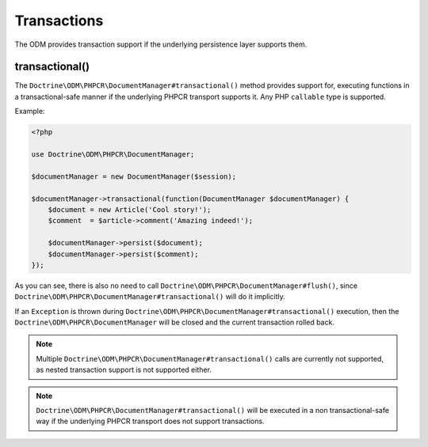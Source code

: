 .. _transactions:

Transactions
============

The ODM provides transaction support if the underlying persistence layer supports them.


transactional()
~~~~~~~~~~~~~~~

The ``Doctrine\ODM\PHPCR\DocumentManager#transactional()`` method provides support for, executing
functions in a transactional-safe manner if the underlying PHPCR transport supports it. Any PHP
``callable`` type is supported.

Example:

.. code-block:: php

    <?php

    use Doctrine\ODM\PHPCR\DocumentManager;

    $documentManager = new DocumentManager($session);

    $documentManager->transactional(function(DocumentManager $documentManager) {
        $document = new Article('Cool story!');
        $comment  = $article->comment('Amazing indeed!');

        $documentManager->persist($document);
        $documentManager->persist($comment);
    });

As you can see, there is also no need to call ``Doctrine\ODM\PHPCR\DocumentManager#flush()``,
since ``Doctrine\ODM\PHPCR\DocumentManager#transactional()`` will do it implicitly.

If an ``Exception`` is thrown during ``Doctrine\ODM\PHPCR\DocumentManager#transactional()``
execution, then the ``Doctrine\ODM\PHPCR\DocumentManager`` will be closed and the current transaction
rolled back.

.. note::

    Multiple ``Doctrine\ODM\PHPCR\DocumentManager#transactional()`` calls are currently not supported,
    as nested transaction support is not supported either.

.. note::

    ``Doctrine\ODM\PHPCR\DocumentManager#transactional()`` will be executed in a non transactional-safe
    way if the underlying PHPCR transport does not support transactions.
